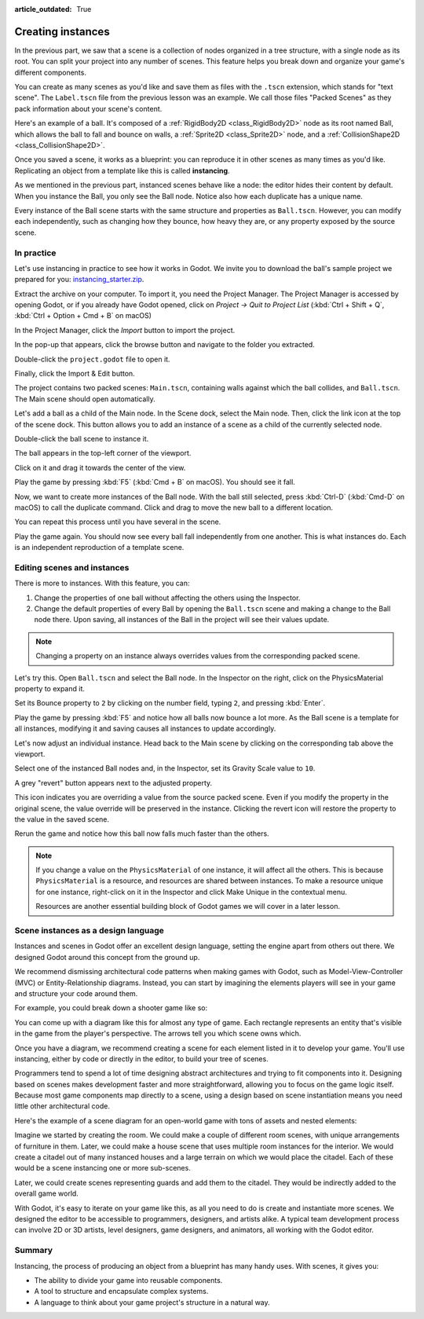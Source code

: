 :article_outdated: True

.. _doc_instancing:

Creating instances
==================

In the previous part, we saw that a scene is a collection of nodes organized in
a tree structure, with a single node as its root. You can split your project
into any number of scenes. This feature helps you break down and organize your
game's different components.

You can create as many scenes as you'd like and save them as files with the
``.tscn`` extension, which stands for "text scene". The ``Label.tscn`` file from
the previous lesson was an example. We call those files "Packed Scenes" as they
pack information about your scene's content.

Here's an example of a ball. It's composed of a :ref:`RigidBody2D
<class_RigidBody2D>` node as its root named Ball, which allows the ball to fall
and bounce on walls, a :ref:`Sprite2D <class_Sprite2D>` node, and a
:ref:`CollisionShape2D <class_CollisionShape2D>`.

.. image:: img/instancing_ball_scene.png

Once you saved a scene, it works as a blueprint: you can reproduce it in other
scenes as many times as you'd like. Replicating an object from a template like
this is called **instancing**.

.. image:: img/instancing_ball_instances_example.png

As we mentioned in the previous part, instanced scenes behave like a node: the
editor hides their content by default. When you instance the Ball, you only see
the Ball node. Notice also how each duplicate has a unique name.

Every instance of the Ball scene starts with the same structure and properties
as ``Ball.tscn``. However, you can modify each independently, such as changing
how they bounce, how heavy they are, or any property exposed by the source
scene.

In practice
-----------

Let's use instancing in practice to see how it works in Godot. We invite
you to download the ball's sample project we prepared for you:
`instancing_starter.zip <https://github.com/godotengine/godot-docs-project-starters/releases/download/latest-4.x/instancing_starter.zip>`_.

Extract the archive on your computer. To import it, you need the Project Manager.
The Project Manager is accessed by opening Godot, or if you already have Godot opened, click on *Project -> Quit to Project List* (:kbd:`Ctrl + Shift + Q`, :kbd:`Ctrl + Option + Cmd + B` on macOS)

In the Project Manager, click the *Import* button to import the project.

.. image:: img/instancing_import_button.png

In the pop-up that appears, click the browse button and navigate to the folder
you extracted.

.. image:: img/instancing_import_browse.png

Double-click the ``project.godot`` file to open it.

.. image:: img/instancing_import_project_file.png

Finally, click the Import & Edit button.

.. image:: img/instancing_import_and_edit_button.png

The project contains two packed scenes: ``Main.tscn``, containing walls against
which the ball collides, and ``Ball.tscn``. The Main scene should open
automatically.

.. image:: img/instancing_main_scene.png

Let's add a ball as a child of the Main node. In the Scene dock, select the Main
node. Then, click the link icon at the top of the scene dock. This button allows
you to add an instance of a scene as a child of the currently selected node.

.. image:: img/instancing_scene_link_button.png

Double-click the ball scene to instance it.

.. image:: img/instancing_instance_child_window.png

The ball appears in the top-left corner of the viewport.

.. image:: img/instancing_ball_instanced.png

Click on it and drag it towards the center of the view.

.. image:: img/instancing_ball_moved.png

Play the game by pressing :kbd:`F5` (:kbd:`Cmd + B` on macOS). You should see it fall.

Now, we want to create more instances of the Ball node. With the ball still
selected, press :kbd:`Ctrl-D` (:kbd:`Cmd-D` on macOS) to call the duplicate
command. Click and drag to move the new ball to a different location.

.. image:: img/instancing_ball_duplicated.png

You can repeat this process until you have several in the scene.

.. image:: img/instancing_main_scene_with_balls.png

Play the game again. You should now see every ball fall independently from one
another. This is what instances do. Each is an independent reproduction of a
template scene.

Editing scenes and instances
----------------------------

There is more to instances. With this feature, you can:

1. Change the properties of one ball without affecting the others using the
   Inspector.
2. Change the default properties of every Ball by opening the ``Ball.tscn`` scene
   and making a change to the Ball node there. Upon saving, all instances of the
   Ball in the project will see their values update.

.. note:: Changing a property on an instance always overrides values from the
          corresponding packed scene.

Let's try this. Open ``Ball.tscn`` and select the Ball node. In the Inspector on
the right, click on the PhysicsMaterial property to expand it.

.. image:: img/instancing_physics_material_expand.png

Set its Bounce property to ``2`` by clicking on the number field, typing ``2``,
and pressing :kbd:`Enter`.

.. image:: img/instancing_property_bounce_updated.png

Play the game by pressing :kbd:`F5` and notice how all balls now bounce a lot
more. As the Ball scene is a template for all instances, modifying it and saving
causes all instances to update accordingly.

Let's now adjust an individual instance. Head back to the Main scene by clicking
on the corresponding tab above the viewport.

.. image:: img/instancing_scene_tabs.png

Select one of the instanced Ball nodes and, in the Inspector, set its Gravity
Scale value to ``10``.

.. image:: img/instancing_property_gravity_scale.png

A grey "revert" button appears next to the adjusted property.

.. image:: img/instancing_property_revert_icon.png

This icon indicates you are overriding a value from the source packed scene.
Even if you modify the property in the original scene, the value override will
be preserved in the instance. Clicking the revert icon will restore the
property to the value in the saved scene.

Rerun the game and notice how this ball now falls much faster than the others.

.. note:: If you change a value on the ``PhysicsMaterial`` of one instance, it
          will affect all the others. This is because ``PhysicsMaterial`` is a
          resource, and resources are shared between instances. To make a
          resource unique for one instance, right-click on it in the Inspector
          and click Make Unique in the contextual menu.

          Resources are another essential building block of Godot games we will
          cover in a later lesson.

Scene instances as a design language
------------------------------------

Instances and scenes in Godot offer an excellent design language, setting the
engine apart from others out there. We designed Godot around this concept from
the ground up.

We recommend dismissing architectural code patterns when making games with
Godot, such as Model-View-Controller (MVC) or Entity-Relationship diagrams.
Instead, you can start by imagining the elements players will see in your game
and structure your code around them.

For example, you could break down a shooter game like so:

.. image:: img/instancing_diagram_shooter.png

You can come up with a diagram like this for almost any type of game. Each
rectangle represents an entity that's visible in the game from the player's
perspective. The arrows tell you which scene owns which.

Once you have a diagram, we recommend creating a scene for each element listed
in it to develop your game. You'll use instancing, either by code or directly in
the editor, to build your tree of scenes.

Programmers tend to spend a lot of time designing abstract architectures and
trying to fit components into it. Designing based on scenes makes development
faster and more straightforward, allowing you to focus on the game logic itself.
Because most game components map directly to a scene, using a design based on
scene instantiation means you need little other architectural code.

Here's the example of a scene diagram for an open-world game with tons of assets
and nested elements:

.. image:: img/instancing_diagram_open_world.png

Imagine we started by creating the room. We could make a couple of different
room scenes, with unique arrangements of furniture in them. Later, we could make
a house scene that uses multiple room instances for the interior. We would
create a citadel out of many instanced houses and a large terrain on which we
would place the citadel. Each of these would be a scene instancing one or more sub-scenes.

Later, we could create scenes representing guards and add them to the citadel.
They would be indirectly added to the overall game world.

With Godot, it's easy to iterate on your game like this, as all you need to do
is create and instantiate more scenes. We designed the editor to be accessible
to programmers, designers, and artists alike. A typical team development process
can involve 2D or 3D artists, level designers, game designers, and animators,
all working with the Godot editor.

Summary
-------

Instancing, the process of producing an object from a blueprint has many handy
uses. With scenes, it gives you:

- The ability to divide your game into reusable components.
- A tool to structure and encapsulate complex systems.
- A language to think about your game project's structure in a natural way.
